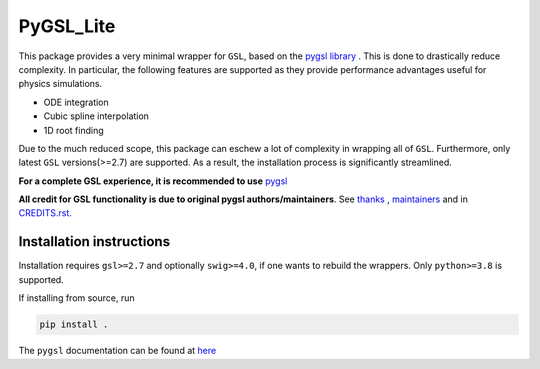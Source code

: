 PyGSL_Lite
============

This package provides a very minimal wrapper for ``GSL``, based on the `pygsl library <https://github.com/pygsl/pygsl>`_ .
This is done to drastically reduce complexity. In particular,  the following features are supported as they provide performance
advantages useful for physics simulations.

- ODE integration
- Cubic spline interpolation
- 1D root finding

Due to the much reduced scope, this package can eschew a lot of
complexity in wrapping all of ``GSL``. Furthermore, only latest ``GSL`` versions(>=2.7) are supported.
As a result, the installation process is significantly streamlined.


**For a complete GSL experience, it is recommended to use**  `pygsl <https://github.com/pygsl/pygsl>`_

**All credit for GSL functionality is due to original pygsl authors/maintainers**. See `thanks <https://github.com/pygsl/pygsl/#thanks>`_  , `maintainers <https://github.com/pygsl/pygsl#maintainers>`_  and in `CREDITS.rst. <https://github.com/pygsl/pygsl/blob/main/CREDITS.rst>`_


Installation instructions
-------------------------
Installation requires ``gsl>=2.7`` and optionally ``swig>=4.0``, if one wants to rebuild the wrappers.
Only ``python>=3.8`` is supported.

If installing from source, run

.. code-block:: sh

   pip install .


The ``pygsl`` documentation can be found at `here <https://github.com/pygsl/pygsl/>`_
